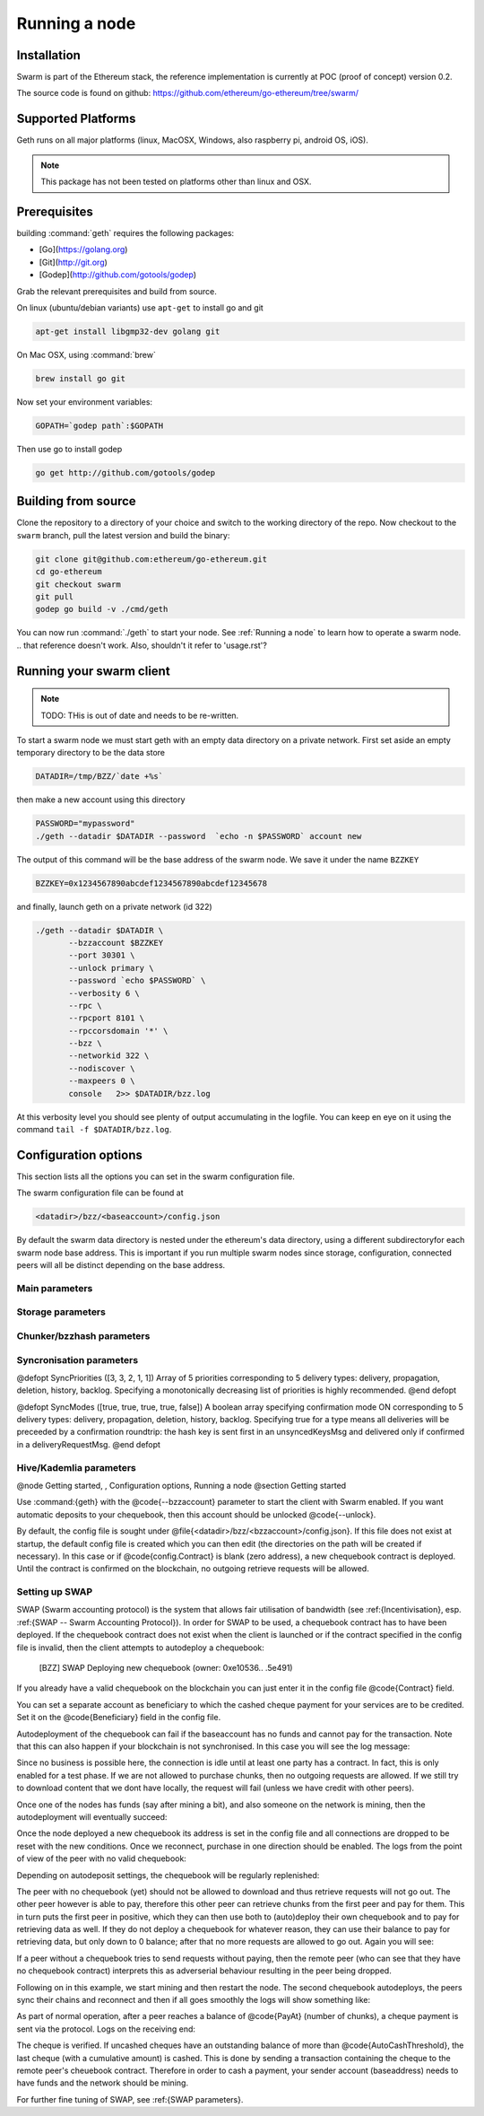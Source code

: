 ********************
Running a node
********************

Installation
=======================
Swarm is part of the Ethereum stack, the reference implementation is currently at POC (proof of concept) version 0.2.

The source code is found on github: https://github.com/ethereum/go-ethereum/tree/swarm/

Supported Platforms
=========================

Geth runs on all major platforms (linux, MacOSX, Windows, also raspberry pi, android OS, iOS).

..  note::
  This package has not been tested on platforms other than linux and OSX.

Prerequisites
================

building :command:`geth` requires the following packages:

* [Go](https://golang.org)
* [Git](http://git.org)
* [Godep](http://github.com/gotools/godep)


Grab the relevant prerequisites and build from source.

On linux (ubuntu/debian variants) use ``apt-get`` to install go and git

.. code-block:: none

    apt-get install libgmp32-dev golang git

On Mac OSX, using :command:`brew`

.. code-block:: none

    brew install go git

Now set your environment variables:

.. code-block:: none

  GOPATH=`godep path`:$GOPATH

Then use go to install godep

.. code-block:: none

    go get http://github.com/gotools/godep

Building from source
========================

Clone the repository to a directory of your choice and switch to the working directory of the repo. Now checkout to the ``swarm`` branch, pull the latest version and build the binary:

.. code-block:: none

  git clone git@github.com:ethereum/go-ethereum.git
  cd go-ethereum
  git checkout swarm
  git pull
  godep go build -v ./cmd/geth

..  index::
  pair: make; swarm installation
  pair: Makefile; swarm installation

You can now run :command:`./geth` to start your node. See :ref:`Running a node` to learn how to operate a swarm node.
.. that reference doesn't work. Also, shouldn't it refer to 'usage.rst'?

.. do we need this?
..  $ make && sudo make install

.. in the toplevel directory of the unpacked distribution.


Running your swarm client
===========================

..  note::
  TODO: THis is out of date and needs to be re-written.

To start a swarm node we must start geth with an empty data directory on a private network. First set aside an empty temporary directory to be the data store

.. code-block:: none

   DATADIR=/tmp/BZZ/`date +%s`

then make a new account using this directory

.. code-block:: none

 PASSWORD="mypassword"
 ./geth --datadir $DATADIR --password  `echo -n $PASSWORD` account new

The output of this command will be the base address of the swarm node. We save it under the name ``BZZKEY``

.. code-block:: none

  BZZKEY=0x1234567890abcdef1234567890abcdef12345678

and finally, launch geth on a private network (id 322)

.. code-block:: none

    ./geth --datadir $DATADIR \
           --bzzaccount $BZZKEY
           --port 30301 \
           --unlock primary \
           --password `echo $PASSWORD` \
           --verbosity 6 \
           --rpc \
           --rpcport 8101 \
           --rpccorsdomain '*' \
           --bzz \
           --networkid 322 \
           --nodiscover \
           --maxpeers 0 \
           console   2>> $DATADIR/bzz.log

At this verbosity level you should see plenty of output accumulating in the logfile. You can keep en eye on it using the command ``tail -f $DATADIR/bzz.log``.


Configuration options
============================

This section lists all the options you can set in the swarm configuration file.

The swarm configuration file can be found at

.. code-block:: none

  <datadir>/bzz/<baseaccount>/config.json

By default the swarm data directory is nested under the ethereum's data directory, using a different subdirectoryfor each swarm node base address. This is important if you run multiple swarm nodes since storage, configuration, connected peers will all be distinct depending on the base address.

Main parameters
-----------------------

.. option:: Path  :file:`<datadir>/bzz/<baseaccount>}`
  swarm data directory

.. option:: Port
  8500
  port to run the http proxy server

.. @defopt PublicKey
..   Public key of your swarm base account
.. @end defopt

.. @defopt BzzKey
..   Swarm node base address (@math{hash(PublicKey)}). This is used to decide storage based on radius and routing by kademlia.
.. @end defopt

Storage parameters
-----------------------------

.. @defopt ChunkDbPath (@file{<datadir>/bzz/<baseaccount>/chunks})
..   leveldb directory for persistent storage of chunks
.. @end defopt

.. @defopt DbCapacity (5000000)
..   chunk storage capacity, number of chunks (5M is roughly 20-25GB)
.. @end defopt

.. @defopt CacheCapacity (5000)
..   Number of recent chunks cached in memory
.. @end defopt

.. @defopt Radius (0)
..   Storage Radius: minimum proximity order (number of identical prefix bits of address key) for chunks to warrant storage. Given a storage radius @math{r} and total number of chunks in the network @math{n}, the node stores @math{n*2^{-r}} chunks minimum. If you allow @math{b} bytes for guaranteed storage and the chunk storage size is @math{c}, your radius should be set to @math{int(log_2(nc/b))}
.. @end defopt

Chunker/bzzhash parameters
-------------------------------


..  index::
   chunker
   bzzhash

.. @defopt Branches (128)
..   Number of branches in bzzhash merkle tree. @math{Branches*ByteSize(Hash)} gives the datasize of chunks.
.. @end defopt

.. @defopt Hash (SHA256)
..   The hash function used by the chunker (base hash algo of bzzhash): SHA3 or SHA256
.. @end defopt

.. @defopt SplitTimeout (120s)
..   Maximum time before splitting a document times out
.. @end defopt

.. @defopt JoinTimeout (120s)
..   Maximum time before joining a document times out. Not used with Lazy Reader.
.. @end defopt

Syncronisation parameters
-------------------------------
..  index::
   syncronisation
   smart sync

.. @defopt KeyBufferSize (1024)
.. In-memory cache for unsynced keys
.. @end defopt

.. @defopt SyncBufferSize (128)
.. In-memory cache for unsynced keys
.. @end defopt

.. @defopt SyncCacheSize (1024)
.. In-memory cache for outgoing deliveries
.. @end defopt

.. @defopt SyncBatchSize (128)
.. Maximum number of unsynced keys sent in one batch
.. @end defopt


@defopt SyncPriorities ([3, 3, 2, 1, 1])
Array of 5 priorities corresponding to 5 delivery types:
delivery, propagation, deletion, history, backlog. Specifying a monotonically decreasing list of priorities is highly recommended.
@end defopt

..  index::
   delivery types

@defopt SyncModes ([true, true, true, true, false])
A boolean array specifying confirmation mode ON corresponding to 5 delivery types:
delivery, propagation, deletion, history, backlog. Specifying true for a type means all deliveries will be preceeded by a confirmation roundtrip: the hash key is sent first in an unsyncedKeysMsg and delivered only if confirmed in a deliveryRequestMsg.
@end defopt

..  index::
   delivery types
   delivery request message
   unsynced keys message


Hive/Kademlia parameters
---------------------------------
..  index::
   Kademlia

.. @defopt CallInterval (1s)
..   Time elapsed before attempting to connect to the most needed peer
.. @end defopt

.. @defopt BucketSize (3)
..   Maximum number of active peers in a kademlia proximity bin. If new peer is added, the worst peer in the bin is dropped.
.. @end defopt

.. @defopt MaxProx (10)
..   Highest Proximity order (i.e., Maximum number of identical prefix bits of address key) considered distinct. Given the total number of nodes in the network @math{N}, MaxProx should be larger than @math{log_2(N/ProxBinSize)}), safely @math{log_2(N)}.
.. @end defopt

.. @defopt ProxBinSize (8)
..   Number of most proximate nodes lumped together in the most proximate kademlia bin
.. @end defopt

.. @defopt KadDbPath (@file{<datadir>/bzz/<baseaccount>/bzz-peers.json})
..   json file path storing the known bzz peers used to bootstrap kademlia table.
.. @end defopt

.. @node SWAP parameters,  , Hive/Kademlia parameters, Configuration options
.. @subsection SWAP parameters
..    SWAP

.. @defopt BuyAt (@math{2*10^{10}} wei)
..   highest accepted price per chunk in wei
.. @end defopt

.. @defopt SellAt (@math{2*10^{10}} wei)
..   offered price per chunk in wei
.. @end defopt

.. @defopt PayAt (100 chunks)
..   Maximum number of chunks served without receiving a cheque. Debt tolerance.
.. @end defopt

.. @defopt DropAt (10000)
..   Maximum number of chunks served without receiving a cheque. Debt tolerance.
.. @end defopt
..    debt tolerance

.. @defopt AutoCashInterval (@math{3*10^{11}}, 5 minutes)
..   Maximum Time before any outstanding cheques are cashed
.. @end defopt

.. @defopt AutoCashThreshold (@math{5*10^{13}})
..   Maximum total amount of uncashed cheques in Wei
.. @end defopt

.. @defopt AutoDepositInterval (@math{3*10^{11}}, 5 minutes)
..   Maximum time before cheque book is replenished if necessary by sending funds from the baseaccount
.. @end defopt

.. @defopt AutoDepositThreshold (@math{5*10^{13}})
..   Minimum balance in Wei required before replenishing the cheque book
.. @end defopt

.. @defopt AutoDepositBuffer (@math{10^{14}})
..   Maximum amount of Wei expected as a safety credit buffer on the cheque book
.. @end defopt

.. @defopt PublicKey (PublicKey(bzzaccount))
..   Public key of your swarm base account use
.. @end defopt

.. @defopt Contract ()
..   Address of the cheque book contract deployed on the Ethereum blockchain. If blank, a new chequebook contract will be deployed.
.. @end defopt

.. @defopt Beneficiary (Address(PublicKey))
..   Ethereum account address serving as beneficiary of incoming cheques
.. @end defopt

@node Getting started,  , Configuration options, Running a node
@section Getting started

Use :command:{geth} with the @code{--bzzaccount} parameter to start the client with Swarm enabled. If you want automatic deposits to your chequebook, then this account should be unlocked @code{--unlock}.

By default, the config file is sought under @file{<datadir>/bzz/<bzzaccount>/config.json}. If this file does not exist at startup, the default config file is created which you can then edit (the directories on the path will be created if necessary). In this case or if @code{config.Contract} is blank (zero address), a new chequebook contract is deployed. Until the contract is confirmed on the blockchain, no outgoing retrieve requests will be allowed.

..  codeblock::
    geth --bzzaccount 0 --unlock

Setting up SWAP
-------------------------


..  index::
   chequebook
   autodeploy (chequebook contract)


SWAP (Swarm accounting protocol) is the  system that allows fair utilisation of bandwidth (see :ref:{Incentivisation}, esp. :ref:{SWAP -- Swarm Accounting Protocol}).
In order for SWAP to be used, a chequebook contract has to have been deployed. If the chequebook contract does not exist when the client is launched or if the contract specified in the config file is invalid, then the client attempts to autodeploy a chequebook:

    [BZZ] SWAP Deploying new chequebook (owner: 0xe10536..  .5e491)

If you already have a valid chequebook on the blockchain you can just enter it in the config file @code{Contract} field.

..  index::
   chequebook contract address (@code{Contract} configuration parameter)
   Contract, chequebook contract address

You can set a separate account as beneficiary to which the cashed cheque payment for your services are to be credited. Set it on the @code{Beneficiary} field in the config file.

..  index::
   maximum accepted chunk price (@code{BuyAt})
   offered chunk price (@code{BuyAt})
   SellAt, offered chunk price
   BuyAt, maximum accepted chunk price
   benefieciary (@code{Beneficiary} configuration parameter)
   Beneficiary, recipient address for service payments

Autodeployment of the chequebook can fail if the baseaccount has no funds and cannot pay for the transaction. Note that this can also happen if your blockchain is not synchronised. In this case you will see the log message:

..  codeblock::
   [BZZ] SWAP unable to deploy new chequebook: unable to send chequebook     creation transaction: Account
    does not exist or account     balance too low..  .retrying in 10s

   [BZZ] SWAP arrangement with <enode://23ae0e62..  ..  ..  8a4c6bc93b7d2aa4fb@195.228.155.76:30301>: purchase from peer disabled; selling to peer disabled)

Since no business is possible here, the connection is idle until at least one party has a contract. In fact, this is only enabled for a test phase.
If we are not allowed to purchase chunks, then no outgoing requests are allowed. If we still try to download content that we dont have locally, the request will fail (unless we have credit with other peers).

..  codeblock::
    [BZZ] netStore.startSearch: unable to send retrieveRequest to peer [<addr>]: [SWAP] <enode://23ae0e62..  ..  ..  8a4c6bc93b7d2aa4fb@195.228.155.76:30301> we cannot have debt (unable to buy)

Once one of the nodes has funds (say after mining a bit), and also someone on the network is mining, then the autodeployment will eventually succeed:

..  codeblock::
    [CHEQUEBOOK] chequebook deployed at 0x77de9813e52e3a..  .c8835ea7 (owner: 0xe10536ae628f7d6e319435ef9b429dcdc085e491)
    [CHEQUEBOOK] new chequebook initialised from 0x77de9813e52e3a..  .c8835ea7 (owner: 0xe10536ae628f7d6e319435ef9b429dcdc085e491)
    [BZZ] SWAP auto deposit ON for 0xe10536 -> 0x77de98: interval = 5m0s, threshold = 50000000000000, buffer = 100000000000000)
    [BZZ] Swarm: new chequebook set: saving config file, resetting all connections in the hive
    [KΛÐ]: remove node enode://23ae0e6..  .aa4fb@195.228.155.76:30301 from table

Once the node deployed a new chequebook its address is set in the config file and all connections are dropped to be reset with the new conditions. Once we reconnect, purchase in one direction should be enabled. The logs from the point of view of the peer with no valid chequebook:


..  codeblock::
    [CHEQUEBOOK] initialised inbox (0x9585..  .3bceee6c -> 0xa5df94be..  .bbef1e5) expected signer: 041e18592..  ..  ..  702cf5e73cf8d618
    [SWAP] <enode://23ae0e62..  ..  ..  8a4c6bc93b7d2aa4fb@195.228.155.76:30301>    set autocash to every 5m0s, max uncashed limit: 50000000000000
    [SWAP] <enode://23ae0e62..  ..  ..  8a4c6bc93b7d2aa4fb@195.228.155.76:30301>    autodeposit off (not buying)
    [SWAP] <enode://23ae0e62..  ..  ..  8a4c6bc93b7d2aa4fb@195.228.155.76:30301>    remote profile set: pay at: 100, drop at: 10000,    buy at: 20000000000, sell at: 20000000000
    [BZZ] SWAP arrangement with <enode://23ae0e62..  ..  ..  8a4c6bc93b7d2aa4fb@195.228.155.76:30301>: purchase from peer disabled;   selling to peer enabled at 20000000000 wei/chunk)


..  index:: autodeposit

Depending on autodeposit settings, the chequebook will be regularly replenished:

..  codeblock::
  [BZZ] SWAP auto deposit ON for 0x6d2c5b -> 0xefbb0c:
   interval = 5m0s, threshold = 50000000000000,
   buffer = 100000000000000)
   deposited 100000000000000 wei to chequebook (0xefbb0c0..  .16dea,  balance: 100000000000000, target: 100000000000000)


The peer with no chequebook (yet) should not be allowed to download and thus retrieve requests will not go out.
The other peer however is able to pay, therefore this other peer can retrieve chunks from the first peer and pay for them. This in turn puts the first peer in positive, which they can then use both to (auto)deploy their own chequebook and to pay for retrieving data as well. If they do not deploy a chequebook for whatever reason, they can use their balance to pay for retrieving data, but only down to 0 balance; after that no more requests are allowed to go out. Again you will see:


..  codeblock::
   [BZZ] netStore.startSearch: unable to send retrieveRequest to peer [aff89da0c6...623e5671c01]: [SWAP]  <enode://23ae0e62...8a4c6bc93b7d2aa4fb@195.228.155.76:30301> we cannot have debt (unable to buy)

If a peer without a chequebook tries to send requests without paying, then the remote peer (who can see that they have no chequebook contract) interprets this as adverserial behaviour resulting in the peer being dropped.

Following on in this example, we start mining and then restart the node. The second chequebook autodeploys, the peers sync their chains and reconnect and then if all goes smoothly the logs will show something like:

..  codeblock::
    initialised inbox (0x95850c6..  .bceee6c -> 0xa5df94b..  .bef1e5) expected signer: 041e185925bb..  ..  ..  702cf5e73cf8d618
    [SWAP] <enode://23ae0e62..  ..  ..  8a4c6bc93b7d2aa4fb@195.228.155.76:30301> set autocash to every 5m0s, max uncashed limit: 50000000000000
    [SWAP] <enode://23ae0e62..  ..  ..  8a4c6bc93b7d2aa4fb@195.228.155.76:30301> set autodeposit to every 5m0s, pay at: 50000000000000, buffer: 100000000000000
    [SWAP] <enode://23ae0e62..  ..  ..  8a4c6bc93b7d2aa4fb@195.228.155.76:30301> remote profile set: pay at: 100, drop at: 10000, buy at: 20000000000, sell at: 20000000000
    [SWAP] <enode://23ae0e62..  ..  ..  8a4c6bc93b7d2aa4fb@195.228.155.76:30301> remote profile set: pay at: 100, drop at: 10000, buy at: 20000000000, sell at: 20000000000
    [BZZ] SWAP arrangement with <node://23ae0e62...8a4c6bc93b7d2aa4fb@195.228.155.76:30301>: purchase from peer enabled at 20000000000 wei/chunk; selling to peer enabled at 20000000000 wei/chunk)

As part of normal operation, after a peer reaches a balance of @code{PayAt} (number of chunks), a cheque payment is sent via the protocol. Logs on the receiving end:

..  codeblock::
    [CHEQUEBOOK] verify cheque: contract: 0x95850..  .eee6c, beneficiary: 0xe10536ae628..  .cdc085e491, amount: 868020000000000,signature: a7d52dc744b8..  ..  ..  f1fe2001 - sum: 866020000000000
    [CHEQUEBOOK] received cheque of 2000000000000 wei in inbox (0x95850..  .eee6c, uncashed: 42000000000000)


..  index:: autocash, cheque

The cheque is verified. If uncashed cheques have an outstanding balance of more than @code{AutoCashThreshold}, the last cheque (with a cumulative amount) is cashed. This is done by sending a transaction containing the cheque to the remote peer's cheuebook contract. Therefore in order to cash a payment, your sender account (baseaddress) needs to have funds and the network should be mining.

..  codeblock::
   [CHEQUEBOOK] cashing cheque (total: 104000000000000) on chequebook (0x95850c6..  .eee6c) sending to 0xa5df94be..  .e5aaz

For further fine tuning of SWAP, see :ref:{SWAP parameters}.

..  index::
   AutoDepositBuffer, credit buffer
   AutoCashThreshold, autocash threshold
   AutoDepositThreshold: autodeposit threshold
   AutoCashInterval, autocash interval
   AutoCashBuffer, autocash target credit buffer


